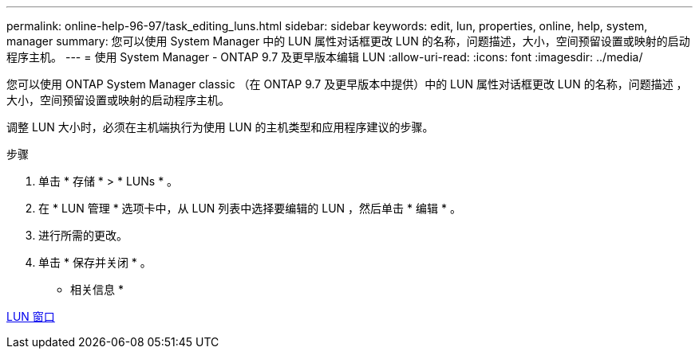 ---
permalink: online-help-96-97/task_editing_luns.html 
sidebar: sidebar 
keywords: edit, lun, properties, online, help, system, manager 
summary: 您可以使用 System Manager 中的 LUN 属性对话框更改 LUN 的名称，问题描述，大小，空间预留设置或映射的启动程序主机。 
---
= 使用 System Manager - ONTAP 9.7 及更早版本编辑 LUN
:allow-uri-read: 
:icons: font
:imagesdir: ../media/


[role="lead"]
您可以使用 ONTAP System Manager classic （在 ONTAP 9.7 及更早版本中提供）中的 LUN 属性对话框更改 LUN 的名称，问题描述 ，大小，空间预留设置或映射的启动程序主机。

调整 LUN 大小时，必须在主机端执行为使用 LUN 的主机类型和应用程序建议的步骤。

.步骤
. 单击 * 存储 * > * LUNs * 。
. 在 * LUN 管理 * 选项卡中，从 LUN 列表中选择要编辑的 LUN ，然后单击 * 编辑 * 。
. 进行所需的更改。
. 单击 * 保存并关闭 * 。


* 相关信息 *

xref:reference_luns_window.adoc[LUN 窗口]

